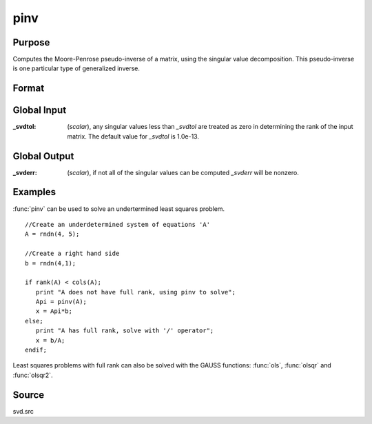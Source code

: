 
pinv
==============================================

Purpose
----------------
Computes the Moore-Penrose pseudo-inverse of a matrix, using the singular value decomposition. This pseudo-inverse is one particular type of generalized inverse. 

Format
----------------
.. function:: pinv(x)

    :param x: data
    :type x: NxM matrix

    :returns: y (*MxN matrix*) that satisfies the 4 Moore-Penrose conditions:

        .. csv-table::
            :widths: auto
    
            ":math:`xyx = x`"
            ":math:`yxy = y`"
            ":math:`xy` is symmetric"
            ":math:`yx` is symmetric"

Global Input
------------

:_svdtol: (*scalar*), any singular values less than *_svdtol* are treated as zero 
    in determining the rank of the input matrix. The default value for *_svdtol* is 1.0e-13.

Global Output
-------------

:_svderr: (*scalar*), if not all of the singular values can be computed *_svderr* will be nonzero.

Examples
----------------
:func:`pinv` can be used to solve an undertermined least squares problem.

::

    //Create an underdetermined system of equations 'A'
    A = rndn(4, 5);
    
    //Create a right hand side
    b = rndn(4,1);
    
    if rank(A) < cols(A);
       print "A does not have full rank, using pinv to solve";
       Api = pinv(A);
       x = Api*b;
    else;
       print "A has full rank, solve with '/' operator";
       x = b/A;
    endif;

Least squares problems with full rank can also be solved with the GAUSS
functions: :func:`ols`, :func:`olsqr` and :func:`olsqr2`.

Source
------

svd.src

